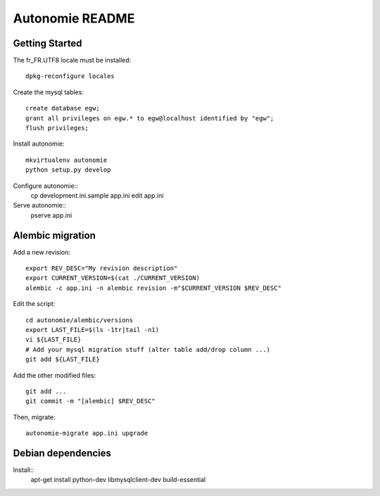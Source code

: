 Autonomie README
================

Getting Started
---------------

The fr_FR.UTF8 locale must be installed::

    dpkg-reconfigure locales

Create the mysql tables::

    create database egw;
    grant all privileges on egw.* to egw@localhost identified by "egw";
    flush privileges;

Install autonomie::

    mkvirtualenv autonomie
    python setup.py develop

Configure autonomie::
    cp development.ini.sample app.ini
    edit app.ini

Serve autonomie::
    pserve app.ini


Alembic migration
-----------------

Add a new revision::

    export REV_DESC="My revision description"
    export CURRENT_VERSION=$(cat ./CURRENT_VERSION)
    alembic -c app.ini -n alembic revision -m"$CURRENT_VERSION $REV_DESC"

Edit the script::

    cd autonomie/alembic/versions
    export LAST_FILE=$(ls -1tr|tail -n1)
    vi ${LAST_FILE}
    # Add your mysql migration stuff (alter table add/drop column ...)
    git add ${LAST_FILE}

Add the other modified files::

    git add ...
    git commit -m "[alembic] $REV_DESC"

Then, migrate::

    autonomie-migrate app.ini upgrade

Debian dependencies
-------------------

Install::
    apt-get install python-dev libmysqlclient-dev build-essential
